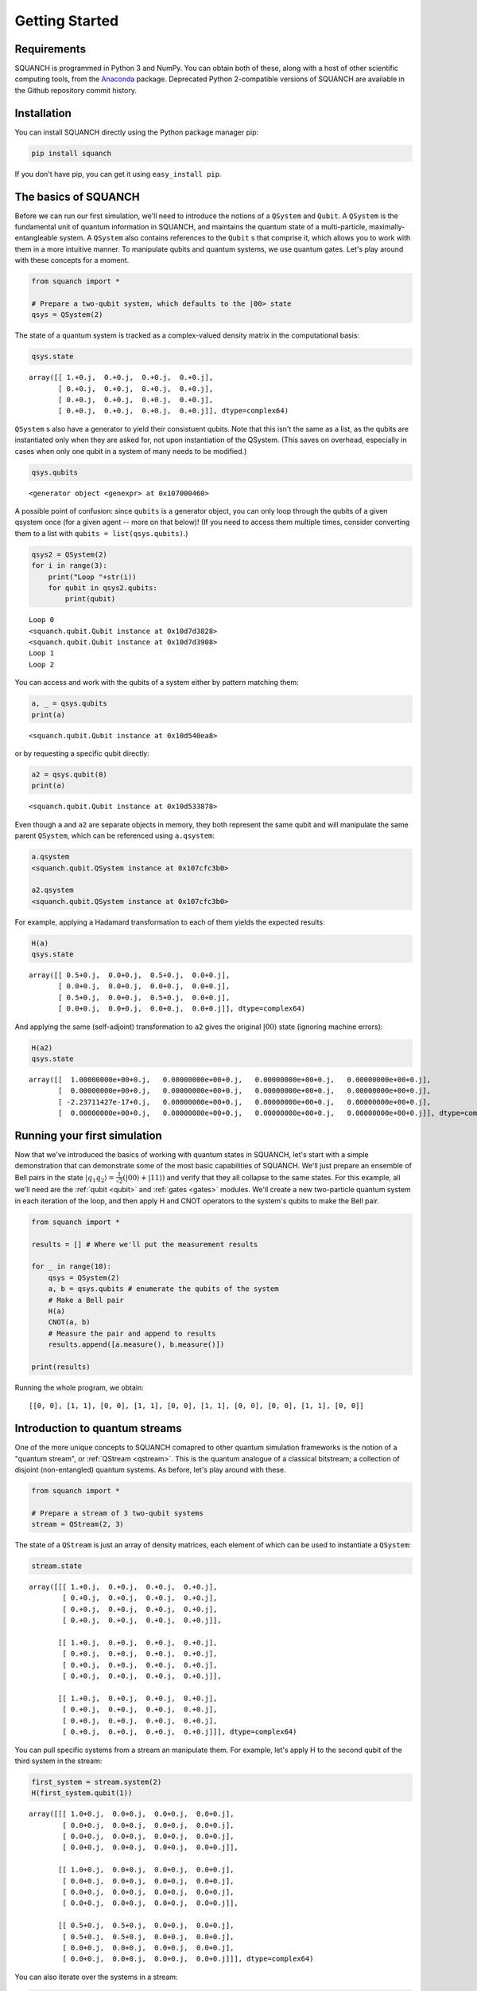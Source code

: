 Getting Started
===============

Requirements
------------

SQUANCH is programmed in Python 3 and NumPy. You can obtain both of these, along with a host of other scientific computing tools, from the `Anaconda <https://www.continuum.io/downloads>`__ package. Deprecated Python 2-compatible versions of SQUANCH are available in the Github repository commit history.

Installation
------------

You can install SQUANCH directly using the Python package manager pip:

.. code:: python

    pip install squanch

If you don't have pip, you can get it using ``easy_install pip``.

The basics of SQUANCH
---------------------

Before we can run our first simulation, we'll need to introduce the notions of a ``QSystem`` and ``Qubit``. A ``QSystem`` is the fundamental unit of quantum information in SQUANCH, and maintains the quantum state of a multi-particle, maximally-entangleable system. A ``QSystem`` also contains references to the ``Qubit`` s that comprise it, which allows you to work with them in a more intuitive manner. To manipulate qubits and quantum systems, we use quantum gates. Let's play around with these concepts for a moment.

.. code:: python

    from squanch import *

    # Prepare a two-qubit system, which defaults to the |00> state
    qsys = QSystem(2)

The state of a quantum system is tracked as a complex-valued density matrix in the computational basis:

.. code:: python 

    qsys.state

.. parsed-literal::

    array([[ 1.+0.j,  0.+0.j,  0.+0.j,  0.+0.j],
           [ 0.+0.j,  0.+0.j,  0.+0.j,  0.+0.j],
           [ 0.+0.j,  0.+0.j,  0.+0.j,  0.+0.j],
           [ 0.+0.j,  0.+0.j,  0.+0.j,  0.+0.j]], dtype=complex64)

``QSystem`` s also have a generator to yield their consistuent qubits. Note that this isn't the same as a list, as the qubits are instantiated only when they are asked for, not upon instantiation of the QSystem. (This saves on overhead, especially in cases when only one qubit in a system of many needs to be modified.)

.. code:: python

    qsys.qubits

.. parsed-literal:: 

    <generator object <genexpr> at 0x107000460>

A possible point of confusion: since ``qubits`` is a generator object, you can only loop through the qubits of a given qsystem once (for a given agent -- more on that below)! (If you need to access them multiple times, consider converting them to a list with ``qubits = list(qsys.qubits)``.)

.. code:: python

    qsys2 = QSystem(2)
    for i in range(3):
        print("Loop "+str(i))
        for qubit in qsys2.qubits:
            print(qubit)

.. parsed-literal::

    Loop 0
    <squanch.qubit.Qubit instance at 0x10d7d3828>
    <squanch.qubit.Qubit instance at 0x10d7d3908>
    Loop 1
    Loop 2

You can access and work with the qubits of a system either by pattern matching them:

.. code:: python

    a, _ = qsys.qubits
    print(a)

.. parsed-literal::

    <squanch.qubit.Qubit instance at 0x10d540ea8>

or by requesting a specific qubit directly:

.. code:: python 

    a2 = qsys.qubit(0)
    print(a)

.. parsed-literal::

    <squanch.qubit.Qubit instance at 0x10d533878>

Even though ``a`` and ``a2`` are separate objects in memory, they both represent the same qubit and will manipulate the same parent ``QSystem``, which can be referenced using ``a.qsystem``:

.. code:: python 

    a.qsystem
    <squanch.qubit.QSystem instance at 0x107cfc3b0>

    a2.qsystem
    <squanch.qubit.QSystem instance at 0x107cfc3b0>

For example, applying a Hadamard transformation to each of them yields the expected results:

.. code:: python

    H(a)
    qsys.state

.. parsed-literal::

    array([[ 0.5+0.j,  0.0+0.j,  0.5+0.j,  0.0+0.j],
           [ 0.0+0.j,  0.0+0.j,  0.0+0.j,  0.0+0.j],
           [ 0.5+0.j,  0.0+0.j,  0.5+0.j,  0.0+0.j],
           [ 0.0+0.j,  0.0+0.j,  0.0+0.j,  0.0+0.j]], dtype=complex64)

And applying the same (self-adjoint) transformation to ``a2`` gives the original :math:`\lvert 00 \rangle` state (ignoring machine errors):

.. code:: python 

    H(a2)
    qsys.state

.. parsed-literal::

    array([[  1.00000000e+00+0.j,   0.00000000e+00+0.j,   0.00000000e+00+0.j,   0.00000000e+00+0.j],
           [  0.00000000e+00+0.j,   0.00000000e+00+0.j,   0.00000000e+00+0.j,   0.00000000e+00+0.j],
           [ -2.23711427e-17+0.j,   0.00000000e+00+0.j,   0.00000000e+00+0.j,   0.00000000e+00+0.j],
           [  0.00000000e+00+0.j,   0.00000000e+00+0.j,   0.00000000e+00+0.j,   0.00000000e+00+0.j]], dtype=complex64)


Running your first simulation
-----------------------------

Now that we've introduced the basics of working with quantum states in SQUANCH, let's start with a simple demonstration that can demonstrate some of the most basic capabilities of SQUANCH. We'll just prepare an ensemble of Bell pairs in the state :math:`\lvert q_1 q_2 \rangle = \frac{1}{\sqrt{2}} \left (\lvert 00 \rangle + \lvert 11 \rangle \right )` and verify that they all collapse to the same states. For this example, all we'll need are the :ref:`qubit <qubit>` and :ref:`gates <gates>` modules. We'll create a new two-particle quantum system in each iteration of the loop, and then apply H and CNOT operators to the system's qubits to make the Bell pair.

.. code:: python

    from squanch import *

    results = [] # Where we'll put the measurement results

    for _ in range(10):
        qsys = QSystem(2)
        a, b = qsys.qubits # enumerate the qubits of the system
        # Make a Bell pair
        H(a)
        CNOT(a, b)
        # Measure the pair and append to results
        results.append([a.measure(), b.measure()])

    print(results)

Running the whole program, we obtain:

.. parsed-literal:: 

    [[0, 0], [1, 1], [0, 0], [1, 1], [0, 0], [1, 1], [0, 0], [0, 0], [1, 1], [0, 0]]


Introduction to quantum streams
-------------------------------

One of the more unique concepts to SQUANCH comapred to other quantum simulation frameworks is the notion of a "quantum stream", or :ref:`QStream <qstream>`. This is the quantum analogue of a classical bitstream; a collection of disjoint (non-entangled) quantum systems. As before, let's play around with these.

.. code:: python

    from squanch import *

    # Prepare a stream of 3 two-qubit systems
    stream = QStream(2, 3)

The state of a ``QStream`` is just an array of density matrices, each element of which can be used to instantiate a ``QSystem``:

.. code:: python

    stream.state

.. parsed-literal::

    array([[[ 1.+0.j,  0.+0.j,  0.+0.j,  0.+0.j],
            [ 0.+0.j,  0.+0.j,  0.+0.j,  0.+0.j],
            [ 0.+0.j,  0.+0.j,  0.+0.j,  0.+0.j],
            [ 0.+0.j,  0.+0.j,  0.+0.j,  0.+0.j]],

           [[ 1.+0.j,  0.+0.j,  0.+0.j,  0.+0.j],
            [ 0.+0.j,  0.+0.j,  0.+0.j,  0.+0.j],
            [ 0.+0.j,  0.+0.j,  0.+0.j,  0.+0.j],
            [ 0.+0.j,  0.+0.j,  0.+0.j,  0.+0.j]],

           [[ 1.+0.j,  0.+0.j,  0.+0.j,  0.+0.j],
            [ 0.+0.j,  0.+0.j,  0.+0.j,  0.+0.j],
            [ 0.+0.j,  0.+0.j,  0.+0.j,  0.+0.j],
            [ 0.+0.j,  0.+0.j,  0.+0.j,  0.+0.j]]], dtype=complex64)

You can pull specific systems from a stream an manipulate them. For example, let's apply H to the second qubit of the third system in the stream:

.. code:: python

    first_system = stream.system(2)
    H(first_system.qubit(1))

.. parsed-literal::

    array([[[ 1.0+0.j,  0.0+0.j,  0.0+0.j,  0.0+0.j],
            [ 0.0+0.j,  0.0+0.j,  0.0+0.j,  0.0+0.j],
            [ 0.0+0.j,  0.0+0.j,  0.0+0.j,  0.0+0.j],
            [ 0.0+0.j,  0.0+0.j,  0.0+0.j,  0.0+0.j]],

           [[ 1.0+0.j,  0.0+0.j,  0.0+0.j,  0.0+0.j],
            [ 0.0+0.j,  0.0+0.j,  0.0+0.j,  0.0+0.j],
            [ 0.0+0.j,  0.0+0.j,  0.0+0.j,  0.0+0.j],
            [ 0.0+0.j,  0.0+0.j,  0.0+0.j,  0.0+0.j]],

           [[ 0.5+0.j,  0.5+0.j,  0.0+0.j,  0.0+0.j],
            [ 0.5+0.j,  0.5+0.j,  0.0+0.j,  0.0+0.j],
            [ 0.0+0.j,  0.0+0.j,  0.0+0.j,  0.0+0.j],
            [ 0.0+0.j,  0.0+0.j,  0.0+0.j,  0.0+0.j]]], dtype=complex64)

You can also iterate over the systems in a stream:

.. code:: python

    for qsys in stream:
        a, b = qsys.qubits
        print([a.measure(), b.measure()])

.. parsed-literal::

    [0, 0]
    [0, 0]
    [0, 1]

Using QStreams has a number of advantages: it reduces instantiation overhead, it allows :ref:`Agents <agent>` (which we'll talk about in a bit) to manipulate the same quantum states, and it can vastly increase performance by providing good cache locality. Typical sequential operations operating in a single thread will usually see a performance gain of about 2x, but for simulations involving a large number of Agents in separate processes working on qubits in varying positions in the stream, you may see much larger performance gains.


A simulation with QStreams
--------------------------

Here's a brief demonstration of how to use QStreams in your programs and an example of performance speedups.

.. code:: python

    from squanch import *
    import time

    num_systems = 100000

    # Without streams: make a bunch of Bell pairs
    start = time.time()
    for _ in range(num_systems):
        a, b = QSystem(2).qubits
        H(a)
        CNOT(a, b)
    print("Creating {} bell pairs without streams: {:.3f}s".format(num_systems, time.time() - start))

    # With a stream: make a bunch of Bell pairs
    start = time.time()
    stream = QStream(2, num_systems)
    for qsys in stream:
        a, b = qsys.qubits
        H(a)
        CNOT(a, b)
    print("Creating {} bell pairs with streams:    {:.3f}s".format(num_systems, time.time() - start))

.. parsed-literal::

    Creating 100000 bell pairs without streams: 5.564s
    Creating 100000 bell pairs with streams:    2.355s


Using agents in your simulations
--------------------------------

So far, we've touched on features that mostly have analogues in other quantum computing frameworks. However, SQUANCH is a quantum *networking* simulator, designed specifically for easily and concurrently simulating multiple agents which manipulate and transfer quantum inforamtion between each other.

An :ref:`Agent <agent>` generalizes the notion of a quantum-classical "actor". Agents are programmed by extending the base Agent class to contain the runtime logic in the ``run()`` function. In simulations, Agents run in separate processes, so it is necessary to explicitly pass in input and output structures, including the shared Hilbert space the Agents act on, and a multiprocessed return dictionary for outputting data from runtime. Both of these are included in the :ref:`Agents <agent>` module.

Here's a demonstration of a simple message tranmsision protocol using qubits as classical bits. There will be two agents, Alice and Bob; Alice will have a message encoded as a bitstream, which she will use to act on her qubits that she will send to Bob, who will reconstruct the original message. Let's start with the preliminary imports and string to bitstream conversion functions:

.. code:: python

    from squanch import *

    def string_to_bits(msg):
        # Return a string of 0's and 1's from a message
        bits = ""
        for char in msg: bits += "{:08b}".format(ord(char))
        return bits

    def bits_to_string(bits):
        # Return a message from a binary string
        msg = ""
        for i in range(0, len(bits), 8):
            digits = bits[i:i + 8]
            msg += chr(int(digits, 2))
        return msg

    msg = "Hello, Bob!"
    bits = string_to_bits(msg)

To program the agents themselves, we extend the Agent base class and overwrite the ``run()`` function:

.. code:: python

    class Alice(Agent):
        def run(self):
            for qsys, bit in zip(self.qstream, self.data):
                q, = qsys.qubits
                if bit == "1": X(q)
                self.qsend(bob, q)


    class Bob(Agent):
        def run(self):
            bits = ""
            for _ in self.qstream:
                q = self.qrecv(alice)
                bits += str(q.measure())
            self.output(bits)

To instantiate and run the agents, we need to provide them with a `QStream` to operate on, and if we want them to return values, we'll need to give them a shared output dictionary with `Agent.shared_output`. Explicitly passing output dictionaries to agents is necessary because each agent runs in its own separate process, which (generally) have separate memory pools. (See :ref:`Agent <agent>` API for more details.)  We then connect the agents with a quantum channel:

.. code:: python 

    qstream = QStream(1, len(msgBits))
    out = Agent.shared_output()

    alice = Alice(qstream, data = bits)
    bob = Bob(qstream, out = out)

    alice.qconnect(bob)

Running the agents has the same syntax as running a `Process` in Python. `alice.start()` starts Alice's runtime logic, and `alice.join()` waits for all other agents to finish executing:

.. code:: python

    alice.start()
    bob.start()

    alice.join()
    bob.join()

    received_msg = bits_to_string(out["Bob"])
    print("Alice sent: '{}'. Bob received: '{}'.".format(msg, received_msg))

.. parsed-literal::

    Alice sent: 'Hello, Bob!'. Bob received: 'Hello, Bob!'.

Alternately, SQUANCH also includes a `Simulation` module which can track the progress of each agent as they execute their code and display a progress bar in a terminal or Jupyter notebook:


.. code:: python

    Simulation(alice, bob).run()
    received_msg = bits_to_string(out["Bob"])
    print("Alice sent: '{}'. Bob received: '{}'.".format(msg, received_msg))

.. parsed-literal::

    Alice sent: 'Hello, Bob!'. Bob received: 'Hello, Bob!'.

See also
--------

This tutorial page only touches on some of the basic uses of SQUANCH. For demonstrations of more complex scenarios, see the :ref:`demonstrations section <demos>`, and for an overview of SQUANCH's core concepts and organization, see the :ref:`overview section <overview>`.
